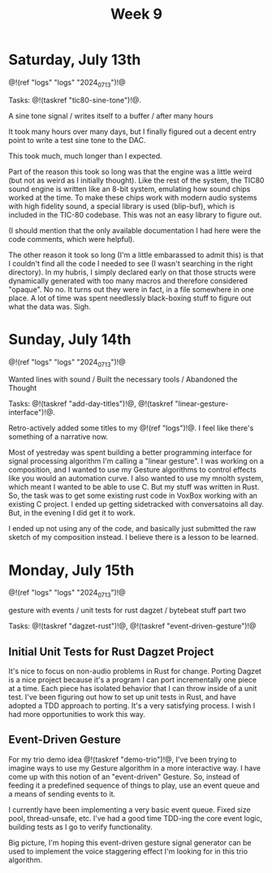 #+TITLE: Week 9

* Saturday, July 13th

@!(ref "logs" "logs" "2024_07_13")!@

Tasks: @!(taskref "tic80-sine-tone")!@.

A sine tone signal /
writes itself to a buffer / 
after many hours

It took many hours over many days, but
I finally figured out a decent entry point
to write a test sine tone to the DAC.

This took much, much longer than I expected.

Part of the reason this took so long was that
the engine was a little weird (but not as
weird as I initially thought). Like the rest of
the system, the TIC80 sound engine is written
like an 8-bit system, emulating how
sound chips worked at the time. To make these
chips work with modern audio systems with
high fidelity sound, a special library
is used (blip-buf), which is included in
the TIC-80 codebase. This was not an easy library
to figure out.

(I should mention that the only available documentation I
had here were the code comments, which were helpful).

The other reason it took so long (I'm a little
embarassed to admit this) is that I couldn't
find all the code I needed to see (I wasn't
searching in the right directory). In my hubris,
I simply declared early on that those structs were
dynamically generated with too many macros and
therefore considered "opaque". No no. It turns
out they were in fact, in a file somewhere in
one place. A lot of time was spent needlessly
black-boxing stuff to figure out what the data
was. Sigh.

* Sunday, July 14th

@!(ref "logs" "logs" "2024_07_13")!@

Wanted lines with sound /
Built the necessary tools /
Abandoned the Thought

Tasks: @!(taskref "add-day-titles")!@, @!(taskref "linear-gesture-interface")!@.

Retro-actively added some titles to my @!(ref "logs")!@.
I feel like there's something of a narrative now.

Most of yestreday was spent building a better programming
interface for signal processing algorithm I'm calling a
"linear gesture".
I was working on a composition, and I wanted to use
my Gesture algorithms to control effects like you
would an automation curve. I also wanted to use
my mnolth system, which meant I wanted to be able to
use C. But my stuff was written in Rust. So, the task
was to get some existing rust code in VoxBox working
with an existing C project. I ended up getting
sidetracked with conversatoins all day.
But, in the evening I did get it to work.

I ended up not using any of the code, and basically
just submitted the raw sketch of my composition
instead. I believe there is a lesson to be learned.

* Monday, July 15th

@!(ref "logs" "logs" "2024_07_13")!@

gesture with events /
unit tests for rust dagzet /
bytebeat stuff part two

Tasks: @!(taskref "dagzet-rust")!@, @!(taskref "event-driven-gesture")!@

** Initial Unit Tests for Rust Dagzet Project
It's nice to focus on non-audio problems in Rust
for change. Porting Dagzet is a nice project because
it's a program I can port incrementally one piece
at a time. Each piece has isolated behavior
that I can throw inside of a unit test. I've
been figuring out how to set up unit tests 
in Rust, and have adopted a TDD approach to
porting. It's a very satisfying process. I wish
I had more opportunities to work this way.

** Event-Driven Gesture
For my trio demo idea @!(taskref "demo-trio")!@,
I've been trying to imagine ways to use my
Gesture algorithm in a more interactive way. I
have come up with this notion of an "event-driven"
Gesture. So, instead of feeding it a predefined
sequence of things to play, use an event queue
and a means of sending events to it.

I currently have been implementing a very basic
event queue. Fixed size pool, thread-unsafe, etc.
I've had a good time TDD-ing the core event logic,
building tests as I go to verify functionality.

Big picture, I'm hoping this event-driven gesture
signal generator can be used to implement the
voice staggering effect I'm looking for in this
trio algorithm.
